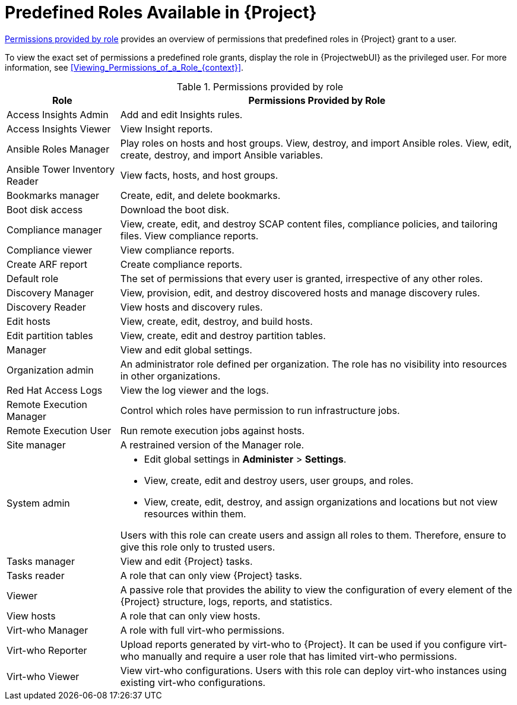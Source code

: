[id="Predefined_Roles_{context}"]
= Predefined Roles Available in {Project}

xref:table_permissions-provided-by-role[] provides an overview of permissions that predefined roles in {Project} grant to a user.

To view the exact set of permissions a predefined role grants, display the role in {ProjectwebUI} as the privileged user.
For more information, see xref:Viewing_Permissions_of_a_Role_{context}[].

.Permissions provided by role
[id="table_permissions-provided-by-role"]
[cols="2,7" options="header"]
|====
|Role |Permissions Provided by Role

| Access Insights Admin | Add and edit Insights rules.
| Access Insights Viewer | View Insight reports.
| Ansible Roles Manager | Play roles on hosts and host groups.
View, destroy, and import Ansible roles.
View, edit, create, destroy, and import Ansible variables.
| Ansible Tower Inventory Reader | View facts, hosts, and host groups.
| Bookmarks manager | Create, edit, and delete bookmarks.
| Boot disk access | Download the boot disk.
| Compliance manager | View, create, edit, and destroy SCAP content files, compliance policies, and tailoring files.
View compliance reports.
| Compliance viewer | View compliance reports.
| Create ARF report | Create compliance reports.
| Default role | The set of permissions that every user is granted, irrespective of any other roles.
| Discovery Manager| View, provision, edit, and destroy discovered hosts and manage discovery rules.
| Discovery Reader | View hosts and discovery rules.
| Edit hosts | View, create, edit, destroy, and build hosts.
| Edit partition tables | View, create, edit and destroy partition tables.
| Manager | View and edit global settings.
| Organization admin | An administrator role defined per organization.
The role has no visibility into resources in other organizations.
| Red{nbsp}Hat Access Logs | View the log viewer and the logs.
| Remote Execution Manager | Control which roles have permission to run infrastructure jobs.
| Remote Execution User | Run remote execution jobs against hosts.
| Site manager | A restrained version of the Manager role.
| System admin a|
* Edit global settings in *Administer* > *Settings*.
* View, create, edit and destroy users, user groups, and roles.
* View, create, edit, destroy, and assign organizations and locations but not view resources within them.

Users with this role can create users and assign all roles to them.
Therefore, ensure to give this role only to trusted users.
| Tasks manager | View and edit {Project} tasks.
| Tasks reader | A role that can only view {Project} tasks.
| Viewer | A passive role that provides the ability to view the configuration of every element of the {Project} structure, logs, reports, and statistics.
| View hosts | A role that can only view hosts.
| Virt-who Manager | A role with full virt-who permissions.
| Virt-who Reporter | Upload reports generated by virt-who to {Project}.
It can be used if you configure virt-who manually and require a user role that has limited virt-who permissions.
| Virt-who Viewer | View virt-who configurations.
Users with this role can deploy virt-who instances using existing virt-who configurations.
|====
